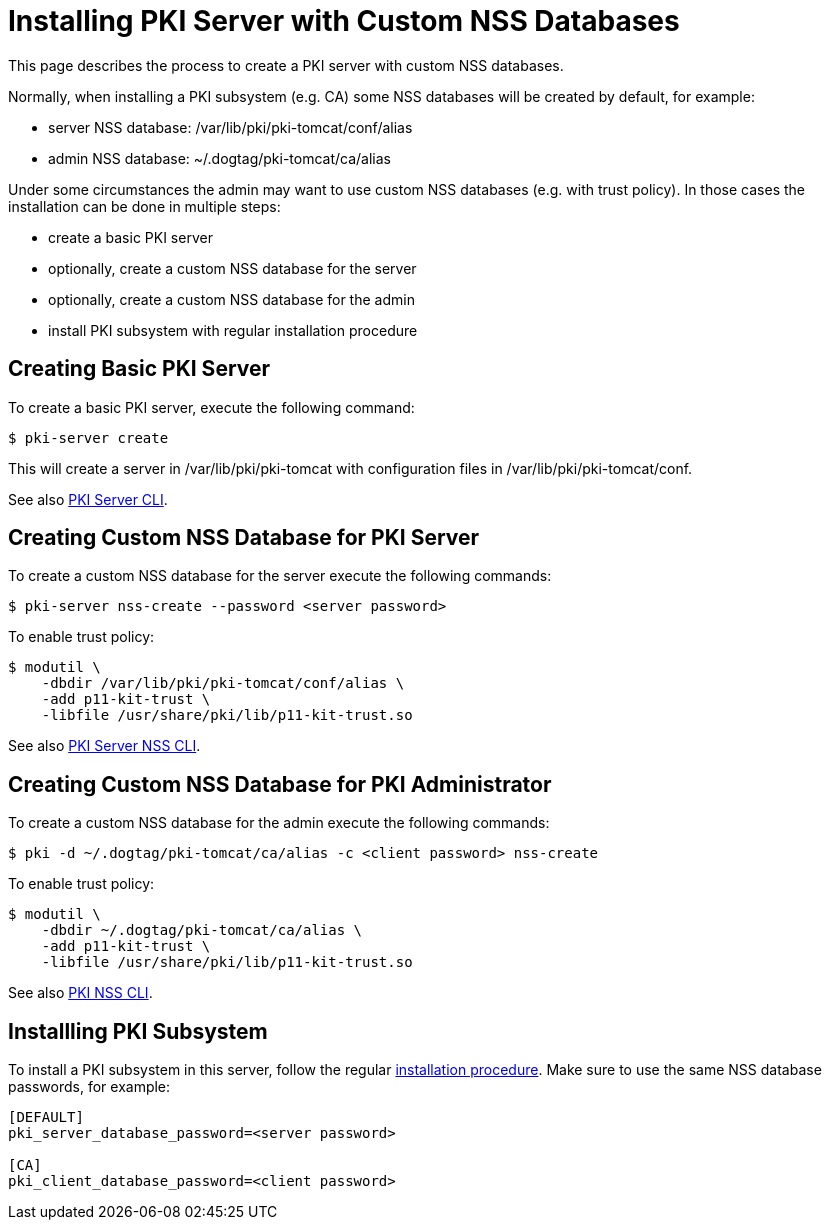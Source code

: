 = Installing PKI Server with Custom NSS Databases


This page describes the process to create a PKI server with custom NSS databases.

Normally, when installing a PKI subsystem (e.g. CA) some NSS databases will be created by default, for example:

* server NSS database: /var/lib/pki/pki-tomcat/conf/alias
* admin NSS database: ~/.dogtag/pki-tomcat/ca/alias

Under some circumstances the admin may want to use custom NSS databases (e.g. with trust policy).
In those cases the installation can be done in multiple steps:

* create a basic PKI server
* optionally, create a custom NSS database for the server
* optionally, create a custom NSS database for the admin
* install PKI subsystem with regular installation procedure

== Creating Basic PKI Server

To create a basic PKI server, execute the following command:

[literal,subs="+quotes,verbatim"]
....
$ pki-server create
....

This will create a server in /var/lib/pki/pki-tomcat with configuration files in /var/lib/pki/pki-tomcat/conf.

See also link:https://github.com/dogtagpki/pki/wiki/PKI-Server-CLI[PKI Server CLI].

== Creating Custom NSS Database for PKI Server

To create a custom NSS database for the server execute the following commands:

[literal,subs="+quotes,verbatim"]
....
$ pki-server nss-create --password <server password>
....

To enable trust policy:

[literal,subs="+quotes,verbatim"]
....
$ modutil \
    -dbdir /var/lib/pki/pki-tomcat/conf/alias \
    -add p11-kit-trust \
    -libfile /usr/share/pki/lib/p11-kit-trust.so
....

See also link:https://github.com/dogtagpki/pki/wiki/PKI-Server-NSS-CLI[PKI Server NSS CLI].

== Creating Custom NSS Database for PKI Administrator

To create a custom NSS database for the admin execute the following commands:

[literal,subs="+quotes,verbatim"]
....
$ pki -d ~/.dogtag/pki-tomcat/ca/alias -c <client password> nss-create
....

To enable trust policy:

[literal,subs="+quotes,verbatim"]
....
$ modutil \
    -dbdir ~/.dogtag/pki-tomcat/ca/alias \
    -add p11-kit-trust \
    -libfile /usr/share/pki/lib/p11-kit-trust.so
....

See also link:https://github.com/dogtagpki/pki/wiki/PKI-NSS-CLI[PKI NSS CLI].

== Installling PKI Subsystem

To install a PKI subsystem in this server, follow the regular link:https://www.dogtagpki.org/wiki/PKI_10_Installation[installation procedure].
Make sure to use the same NSS database passwords, for example:

[literal,subs="+quotes,verbatim"]
....
[DEFAULT]
pki_server_database_password=<server password>

[CA]
pki_client_database_password=<client password>
....
